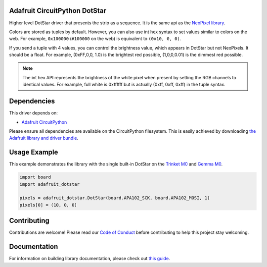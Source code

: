 
Adafruit CircuitPython DotStar
==============================

.. image:: https://readthedocs.org/projects/adafruit-circuitpython-dotstar/badge/?version=latest
    :target: https://circuitpython.readthedocs.io/projects/dotstar/en/latest/
    :alt: Documentation Status

.. image :: https://img.shields.io/discord/327254708534116352.svg
    :target: https://adafru.it/discord
    :alt: Discord

.. image:: https://travis-ci.com/adafruit/Adafruit_CircuitPython_DotStar.svg?branch=master
    :target: https://travis-ci.com/adafruit/Adafruit_CircuitPython_DotStar
    :alt: Build Status

Higher level DotStar driver that presents the strip as a sequence. It is the
same api as the `NeoPixel library <https://github.com/adafruit/Adafruit_CircuitPython_NeoPixel>`_.

Colors are stored as tuples by default. However, you can also use int hex syntax
to set values similar to colors on the web. For example, ``0x100000`` (``#100000``
on the web) is equivalent to ``(0x10, 0, 0)``.

If you send a tuple with 4 values, you can control the brightness value, which appears in DotStar but not NeoPixels.
It should be a float. For example, (0xFF,0,0, 1.0) is the brightest red possible, (1,0,0,0.01) is the dimmest red possible.

.. note:: The int hex API represents the brightness of the white pixel when
  present by setting the RGB channels to identical values. For example, full
  white is 0xffffff but is actually (0xff, 0xff, 0xff) in the tuple syntax. 

Dependencies
=============
This driver depends on:

* `Adafruit CircuitPython <https://github.com/adafruit/circuitpython>`_

Please ensure all dependencies are available on the CircuitPython filesystem.
This is easily achieved by downloading
`the Adafruit library and driver bundle <https://github.com/adafruit/Adafruit_CircuitPython_Bundle>`_.

Usage Example
=============

This example demonstrates the library with the single built-in DotStar on the
`Trinket M0 <https://www.adafruit.com/product/3500>`_ and
`Gemma M0 <https://www.adafruit.com/product/3501>`_.

.. code-block:: python

    import board
    import adafruit_dotstar

    pixels = adafruit_dotstar.DotStar(board.APA102_SCK, board.APA102_MOSI, 1)
    pixels[0] = (10, 0, 0)

Contributing
============

Contributions are welcome! Please read our `Code of Conduct
<https://github.com/adafruit/Adafruit_CircuitPython_NeoPixel/blob/master/CODE_OF_CONDUCT.md>`_
before contributing to help this project stay welcoming.

Documentation
=============

For information on building library documentation, please check out `this guide <https://learn.adafruit.com/creating-and-sharing-a-circuitpython-library/sharing-our-docs-on-readthedocs#sphinx-5-1>`_.
